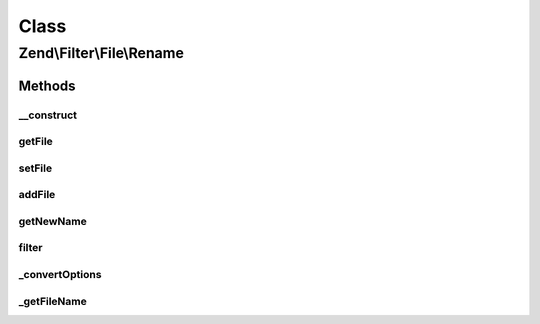 .. Filter/File/Rename.php generated using docpx on 01/30/13 03:02pm


Class
*****

Zend\\Filter\\File\\Rename
==========================

Methods
-------

__construct
+++++++++++

.. function:: __construct()


    Class constructor
    
    Options argument may be either a string, a Zend_Config object, or an array.
    If an array or Zend_Config object, it accepts the following keys:
    'source'    => Source filename or directory which will be renamed
    'target'    => Target filename or directory, the new name of the source file
    'overwrite' => Shall existing files be overwritten ?
    'randomize' => Shall target files have a random postfix attached?

    :param string|array|Traversable: Target file or directory to be renamed

    :throws Exception\InvalidArgumentException: 



getFile
+++++++

.. function:: getFile()


    Returns the files to rename and their new name and location

    :rtype: array 



setFile
+++++++

.. function:: setFile()


    Sets a new file or directory as target, deleting existing ones
    
    Array accepts the following keys:
    'source'    => Source filename or directory which will be renamed
    'target'    => Target filename or directory, the new name of the sourcefile
    'overwrite' => Shall existing files be overwritten?
    'randomize' => Shall target files have a random postfix attached?

    :param string|array: Old file or directory to be rewritten

    :rtype: \Zend\Filter\File\Rename 



addFile
+++++++

.. function:: addFile()


    Adds a new file or directory as target to the existing ones
    
    Array accepts the following keys:
    'source'    => Source filename or directory which will be renamed
    'target'    => Target filename or directory, the new name of the sourcefile
    'overwrite' => Shall existing files be overwritten?
    'randomize' => Shall target files have a random postfix attached?

    :param string|array: Old file or directory to be rewritten

    :rtype: Rename 

    :throws: Exception\InvalidArgumentException 



getNewName
++++++++++

.. function:: getNewName()


    Returns only the new filename without moving it
    But existing files will be erased when the overwrite option is true

    :param string: Full path of file to change
    :param bool: Return internal informations

    :rtype: string The new filename which has been set

    :throws: Exception\InvalidArgumentException If the target file already exists.



filter
++++++

.. function:: filter()


    Defined by Zend\Filter\Filter
    
    Renames the file $value to the new name set before
    Returns the file $value, removing all but digit characters

    :param string|array: Full path of file to change or $_FILES data array

    :throws Exception\RuntimeException: 

    :rtype: string|array The new filename which has been set



_convertOptions
+++++++++++++++

.. function:: _convertOptions()


    Internal method for creating the file array
    Supports single and nested arrays

    :param array: 

    :rtype: array 



_getFileName
++++++++++++

.. function:: _getFileName()


    Internal method to resolve the requested source
    and return all other related parameters

    :param string: Filename to get the informations for

    :rtype: array|string 



